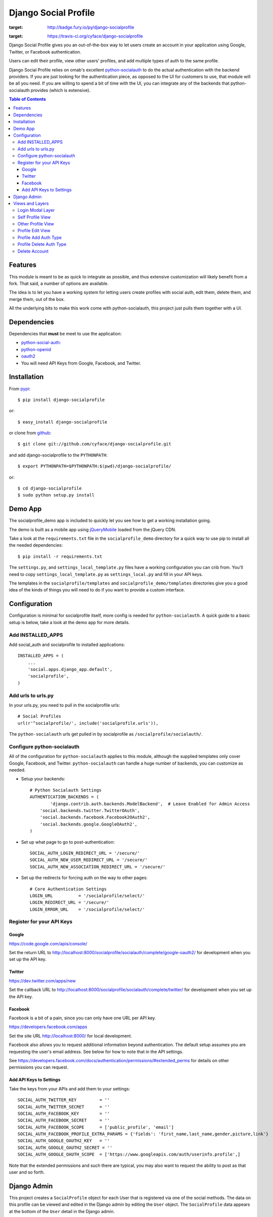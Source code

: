 =====================
Django Social Profile
=====================

.. image:: https://badge.fury.io/py/django-socialprofile.svg
:target: http://badge.fury.io/py/django-socialprofile

.. image:: https://travis-ci.org/cyface/django-socialprofile.svg?branch=master
:target: https://travis-ci.org/cyface/django-socialprofile

Django Social Profile gives you an out-of-the-box way to let users create an account in your application using
Google, Twitter, or Facebook authentication.

Users can edit their profile, view other users' profiles, and add multiple types of auth to the same profile.

Django Social Profile relies on omab's excellent  `python-socialauth <https://github.com/omab/django-social-auth>`_ to do
the actual authentication with the backend providers. If you are just looking for the authentication piece, as opposed
to the UI for customers to use, that module will be all you need. If you are willing to spend a bit of time with the UI,
you can integrate any of the backends that python-socialauth provides (which is extensive).

.. contents:: Table of Contents

Features
========

This module is meant to be as quick to integrate as possible, and thus extensive customization will likely benefit from
a fork. That said, a number of options are available.

The idea is to let you have a working system for letting users create profiles with social auth, edit them, delete them,
and merge them, out of the box.

All the underlying bits to make this work come with python-socialauth, this project just pulls them together with a UI.


Dependencies
============

Dependencies that **must** be meet to use the application:

- `python-social-auth: <https://github.com/omab/python-social-auth>`_

- `python-openid <http://pypi.python.org/pypi/python-openid/>`_

- `oauth2 <http://pypi.python.org/pypi/oauth2>`_

- You will need API Keys from Google, Facebook, and Twitter.

Installation
============

From `pypi <https://pypi.python.org>`_::

    $ pip install django-socialprofile

or::

    $ easy_install django-socialprofile

or clone from `github <http://github.com>`_::

    $ git clone git://github.com/cyface/django-socialprofile.git

and add django-socialprofile to the ``PYTHONPATH``::

    $ export PYTHONPATH=$PYTHONPATH:$(pwd)/django-socialprofile/

or::

    $ cd django-socialprofile
    $ sudo python setup.py install


Demo App
========
The socialprofile_demo app is included to quickly let you see how to get a working installation going.

The demo is built as a mobile app using `jQueryMobile <http://jquerymobile.com/>`_ loaded from the jQuery CDN.

Take a look at the ``requirements.txt`` file in the ``socialprofile_demo`` directory for a quick way to use pip to install
all the needed dependencies::

    $ pip install -r requirements.txt

The ``settings.py``, and ``settings_local_template.py`` files have a working configuration you can crib from.
You'll need to copy ``settings_local_template.py`` as ``settings_local.py`` and fill in your API keys.

The templates in the ``socialprofile/templates`` and ``socialprofile_demo/templates`` directories
give you a good idea of the kinds of things you will need to do if you want to provide a custom interface.

Configuration
=============

Configuration is minimal for socialprofile itself, more config is needed for ``python-socialauth``. A quick guide to a basic setup
is below, take a look at the demo app for more details.

Add INSTALLED_APPS
------------------

Add social_auth and socialprofile to installed applications::

    INSTALLED_APPS = (
        ...
        'social.apps.django_app.default',
        'socialprofile',
    )

Add urls to urls.py
-------------------

In your urls.py, you need to pull in the socialprofile urls::

    # Social Profiles
    url(r'^socialprofile/', include('socialprofile.urls')),

The ``python-socialauth`` urls get pulled in by socialprofile as ``/socialprofile/socialauth/``.

Configure python-socialauth
---------------------------

All of the configuration for ``python-socialauth`` applies to this module, although the supplied templates only cover
Google, Facebook, and Twitter.  ``python-socialauth`` can handle a huge number of backends, you can customize as needed.

- Setup your backends::

    # Python Socialauth Settings
    AUTHENTICATION_BACKENDS = (
	    'django.contrib.auth.backends.ModelBackend',  # Leave Enabled for Admin Access
        'social.backends.twitter.TwitterOAuth',
        'social.backends.facebook.Facebook2OAuth2',
        'social.backends.google.GoogleOAuth2',
    )

- Set up what page to go to post-authentication::

    SOCIAL_AUTH_LOGIN_REDIRECT_URL = '/secure/'
    SOCIAL_AUTH_NEW_USER_REDIRECT_URL = '/secure/'
    SOCIAL_AUTH_NEW_ASSOCIATION_REDIRECT_URL = '/secure/'

- Set up the redirects for forcing auth on the way to other pages::

    # Core Authentication Settings
    LOGIN_URL          = '/socialprofile/select/'
    LOGIN_REDIRECT_URL = '/secure/'
    LOGIN_ERROR_URL    = '/socialprofile/select/'

Register for your API Keys
--------------------------

Google
^^^^^^

https://code.google.com/apis/console/

Set the return URL to http://localhost:8000/socialprofile/socialauth/complete/google-oauth2/ for development when you
set up the API key.

Twitter
^^^^^^^

https://dev.twitter.com/apps/new

Set the callback URL to http://localhost:8000/socialprofile/socialauth/complete/twitter/ for development when
you set up the API key.

Facebook
^^^^^^^^

Facebook is a bit of a pain, since you can only have one URL per API key.

https://developers.facebook.com/apps

Set the site URL http://localhost:8000/ for local development.

Facebook also allows you to request additional information beyond authentication. The default setup
assumes you are requesting the user's email address. See below for how to note that in the API settings.

See https://developers.facebook.com/docs/authentication/permissions/#extended_perms for details
on other permissions you can request.

Add API Keys to Settings
^^^^^^^^^^^^^^^^^^^^^^^^

Take the keys from your APIs and add them to your settings::

    SOCIAL_AUTH_TWITTER_KEY         = ''
    SOCIAL_AUTH_TWITTER_SECRET      = ''
    SOCIAL_AUTH_FACEBOOK_KEY        = ''
    SOCIAL_AUTH_FACEBOOK_SECRET     = ''
    SOCIAL_AUTH_FACEBOOK_SCOPE      = ['public_profile', 'email']
    SOCIAL_AUTH_FACEBOOK_PROFILE_EXTRA_PARAMS = {'fields': 'first_name,last_name,gender,picture,link'}
    SOCIAL_AUTH_GOOGLE_OAUTH2_KEY   = ''
    SOCIAL_AUTH_GOOGLE_OAUTH2_SECRET = ''
    SOCIAL_AUTH_GOOGLE_OAUTH_SCOPE  = ['https://www.googleapis.com/auth/userinfo.profile',]

Note that the extended permissions and such there are typical, you may also want to request the ability to post as that user
and so forth.

Django Admin
============

This project creates a ``SocialProfile`` object for each User that is registered via one of the social methods.
The data on this profile can be viewed and edited in the Django admin by editing the ``User`` object.
The ``SocialProfile`` data appears at the bottom of the ``User`` detail in the Django admin.

To do this, a custom ``User`` admin definition is created in ``admin.py``, so if you have other things that override
the User admin, you'll want to merge this customization in with that, or provide your own admin definition for ``SocialProfile``.

Views and Layers
================

Login Modal Layer
-----------------

The 'socialprofile/select' view provides a login modal that you can use to both force existing users to sign in
as well as to enable new users to select how they want to authenticate to the site.

If you have LOGIN_URL set to ``/socialprofile/select/``, this will work automatically.

The default template has attributes to make this a nice modal using jQueryMobile, but the HTML is straightforward,
and a custom template should be simple to create.

Self Profile View
-----------------

The ``socialprofile/`` view lets a user see their own profile. The default template checks to see if they profile is
indeed theirs, and displays an 'edit' button taking them to the ``socialprofile/edit/`` view.

This view supports a ``?returnTo=`` parameter to specify a URL path to return to once the user is done. The default template
uses this for the ``< Return`` button.

Other Profile View
------------------

The ``socialprofile/view/<username>`` view lets a user see any profile. You may want to adjust the template to hide any
profile fields that should not be public.

This view supports a ``?returnTo=`` parameter to specify a URL path to return to once the user is done. The default template
uses this for the ``< Return`` button.

Profile Edit View
-----------------

The ``socialprofile/edit/`` view lets a user edit their own profile. In typical Django fashion, a GET request to this view
will display the form, while a POST request to this view will try and save the changes.

This view supports a ``?returnTo=`` parameter to specify a URL path to return to once the user is done. The default template
uses this for the ``Cancel`` and ``Done`` button. When the form returns to the Self Profile View, it passes ``returnTo``.

Profile Add Auth Type
---------------------

A user can add an additional social authentication type to their existing profile. If they originally created their
profile using Google auth, then they could add Facebook and Twitter, enabling them to sign in with any of those services
and access the same account.

To do this, just have the customer log in with their new auth type, and python-socialauth will do the rest.

Profile Delete Auth Type
------------------------

This is a default feature of python-socialauth, and is available using::

    {% url "socialauth_disconnect" user_social_auth.provider %}

... in a template.

Delete Account
--------------

It is important to let customers remove their accounts, and the /socialprofile/delete view prompts them to ensure they
really want to delete their account before sending them to /socialprofile/delete/action?confirm=true.

You may want to provide your own function to do this, that perhaps only deactivates their account.
